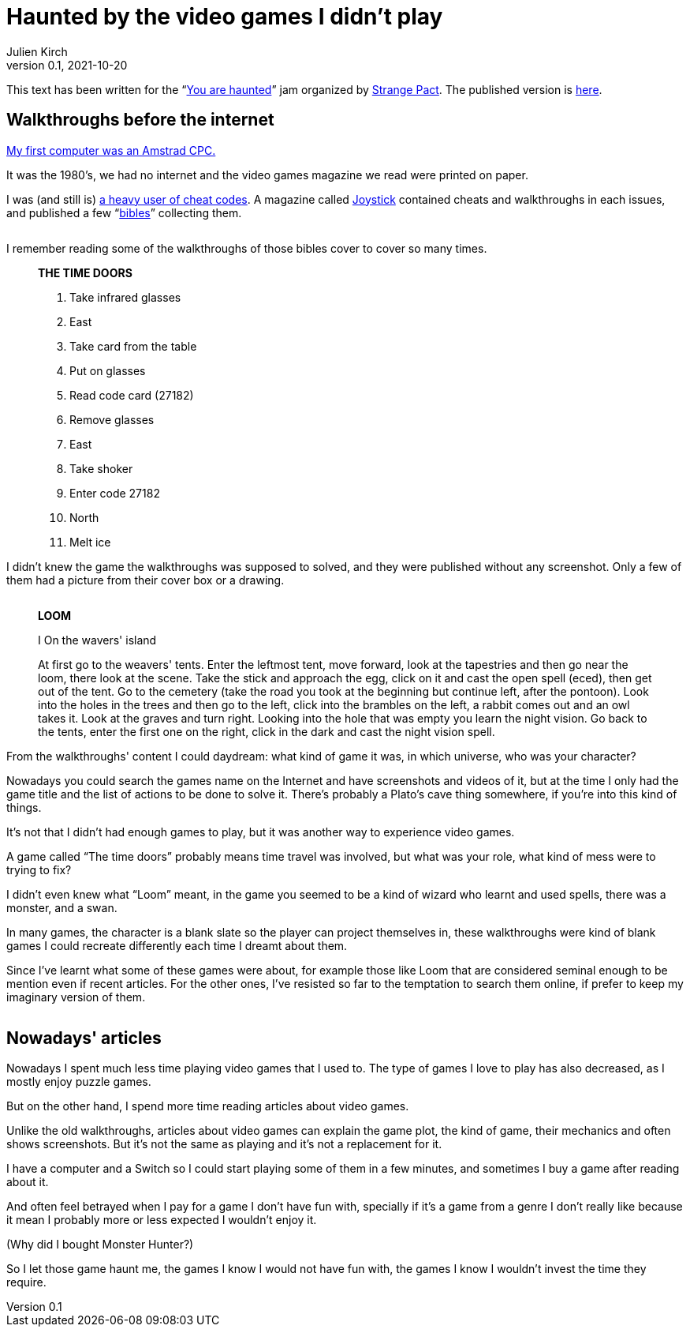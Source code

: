 = Haunted by the video games I didn't play
Julien Kirch
v0.1, 2021-10-20
:doctype: book
:article_lang: en
:article_image: loom-walkthrough.jpg
:article_description: My submission for a jam
:ignore_files: GillSans-Bold.ttf, GillSans-BoldItalic.ttf, GillSans-Italic.ttf, generate-pdf.sh, theme.yml, GillSans.ttf, haunted-by-the-video-games-i-didn-t-play.pdf

:hyphens:
:lang: en

This text has been written for the "`link:https://itch.io/jam/you-are-haunted[You are haunted]`" jam organized by link:https://twitter.com/strangepact[Strange Pact]. The published version is link:https://archiloque.itch.io/haunted-by-the-video-games-i-didnt-play[here].

== Walkthroughs before the internet

link:https://archiloque.itch.io/games-i-was-bad-at-on-my-amstrad-cpc[My first computer was an Amstrad CPC.]

It was the 1980's, we had no internet and the video games magazine we read were printed on paper.

I was (and still is) link:https://archiloque.itch.io/games-i-was-bad-at-on-my-amstrad-cpc[a heavy user of cheat codes].
A magazine called link:https://fr.wikipedia.org/wiki/Joystick_(magazine)[Joystick] contained cheats and walkthroughs in each issues, and published a few "`link:https://www.abandonware-magazines.org/affiche_mag.php?mag=30&num=1154&album=oui[bibles]`" collecting them.

image::cover.jpg["", pdfwidth=33%,align="center"]

I remember reading some of the walkthroughs of those bibles cover to cover so many times.

[quote]
____
*THE TIME DOORS*

. Take infrared glasses
. East 
. Take card from the table
. Put on glasses
. Read code card (27182)
. Remove glasses
. East 
. Take shoker
. Enter code 27182
. North
. Melt ice
____

I didn't knew the game the walkthroughs was supposed to solved, and they were published without any screenshot.
Only a few of them had a picture from their cover box or a drawing.

image::loom-walkthrough.jpg["", pdfwidth="33%",align="center"]

[quote]
____
*LOOM*

I On the wavers' island

At first go to the weavers' tents. Enter the leftmost tent, move forward, look at the tapestries and then go near the loom, there look at the scene. Take the stick and approach the egg, click on it and cast the open spell (eced), then get out of the tent. Go to the cemetery (take the road you took at the beginning but continue left, after the pontoon). Look into the holes in the trees and then go to the left, click into the brambles on the left, a rabbit comes out and an owl takes it. Look at the graves and turn right. Looking into the hole that was empty you learn the night vision. Go back to the tents, enter the first one on the right, click in the dark and cast the night vision spell.
____

From the walkthroughs' content I could daydream: what kind of game it was, in which universe, who was your character?

Nowadays you could search the games name on the Internet and have screenshots and videos of it, but at the time I only had the game title and the list of actions to be done to solve it.
There's probably a Plato's cave thing somewhere, if you're into this kind of things.

It's not that I didn't had enough games to play, but it was another way to experience video games.

A game called "`The time doors`" probably means time travel was involved, but what was your role, what kind of mess were to trying to fix?

I didn't even knew what "`Loom`" meant, in the game you seemed to be a kind of wizard who learnt and used spells, there was a monster, and a swan.

In many games, the character is a blank slate so the player can project themselves in, these walkthroughs were kind of blank games I could recreate differently each time I dreamt about them.

Since I've learnt what some of these games were about, for example those like Loom that are considered seminal enough to be mention even if recent articles.
For the other ones, I've resisted so far to the temptation to search them online, if prefer to keep my imaginary version of them.

image::loom-screenshot.png["", pdfwidth="33%",align="center"]

== Nowadays' articles

Nowadays I spent much less time playing video games that I used to.
The type of games I love to play has also decreased, as I mostly enjoy puzzle games.

But on the other hand, I spend more time reading articles about video games.

Unlike the old walkthroughs, articles about video games can explain the game plot, the kind of game, their mechanics and often shows screenshots.
But it's not the same as playing and it's not a replacement for it.

I have a computer and a Switch so I could start playing some of them in a few minutes, and sometimes I buy a game after reading about it.

And often feel betrayed when I pay for a game I don't have fun with, specially if it's a game from a genre I don't really like because it mean I probably more or less expected I wouldn't enjoy it.

(Why did I bought Monster Hunter?)

So I let those game haunt me, the games I know I would not have fun with, the games I know I wouldn't invest the time they require.
